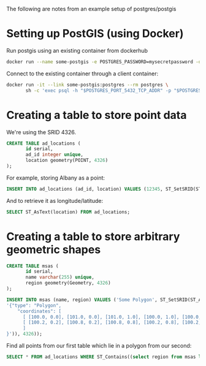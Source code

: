 The following are notes from an example setup of postgres/postgis

* Setting up PostGIS (using Docker)
  Run postgis using an existing container from dockerhub
  #+BEGIN_SRC sh
    docker run --name some-postgis -e POSTGRES_PASSWORD=mysecretpassword -d mdillon/postgis
  #+END_SRC

  Connect to the existing container through a client container:
  #+BEGIN_SRC sh
    docker run -it --link some-postgis:postgres --rm postgres \
           sh -c 'exec psql -h "$POSTGRES_PORT_5432_TCP_ADDR" -p "$POSTGRES_PORT_5432_TCP_PORT" -U postgres'
  #+END_SRC
* Creating a table to store point data
  We're using the SRID 4326.

  #+BEGIN_SRC sql
    CREATE TABLE ad_locations (
           id serial,
           ad_id integer unique,
           location geometry(POINT, 4326)
    );
  #+END_SRC

  For example, storing Albany as a point:
  #+BEGIN_SRC sql
    INSERT INTO ad_locations (ad_id, location) VALUES (12345, ST_SetSRID(ST_Point(73.7572, 42.6525), 4326));
  #+END_SRC

  And to retrieve it as longitude/latitude:
  #+BEGIN_SRC sql
    SELECT ST_AsText(location) FROM ad_locations;
  #+END_SRC
* Creating a table to store arbitrary geometric shapes 
  #+BEGIN_SRC sql
    CREATE TABLE msas (
           id serial,
           name varchar(255) unique,
           region geometry(Geometry, 4326)
    );

    INSERT INTO msas (name, region) VALUES ('Some Polygon', ST_SetSRID(ST_AsText(ST_GeomFromGeoJSON(
    '{"type": "Polygon",
        "coordinates": [
          [ [100.0, 0.0], [101.0, 0.0], [101.0, 1.0], [100.0, 1.0], [100.0, 0.0] ],
          [ [100.2, 0.2], [100.8, 0.2], [100.8, 0.8], [100.2, 0.8], [100.2, 0.2] ]
          ]
    }')), 4326));                  
  #+END_SRC

  Find all points from our first table which lie in a polygon from our second:
  #+BEGIN_SRC sql
    SELECT * FROM ad_locations WHERE ST_Contains((select region from msas limit 1), location);
  #+END_SRC
